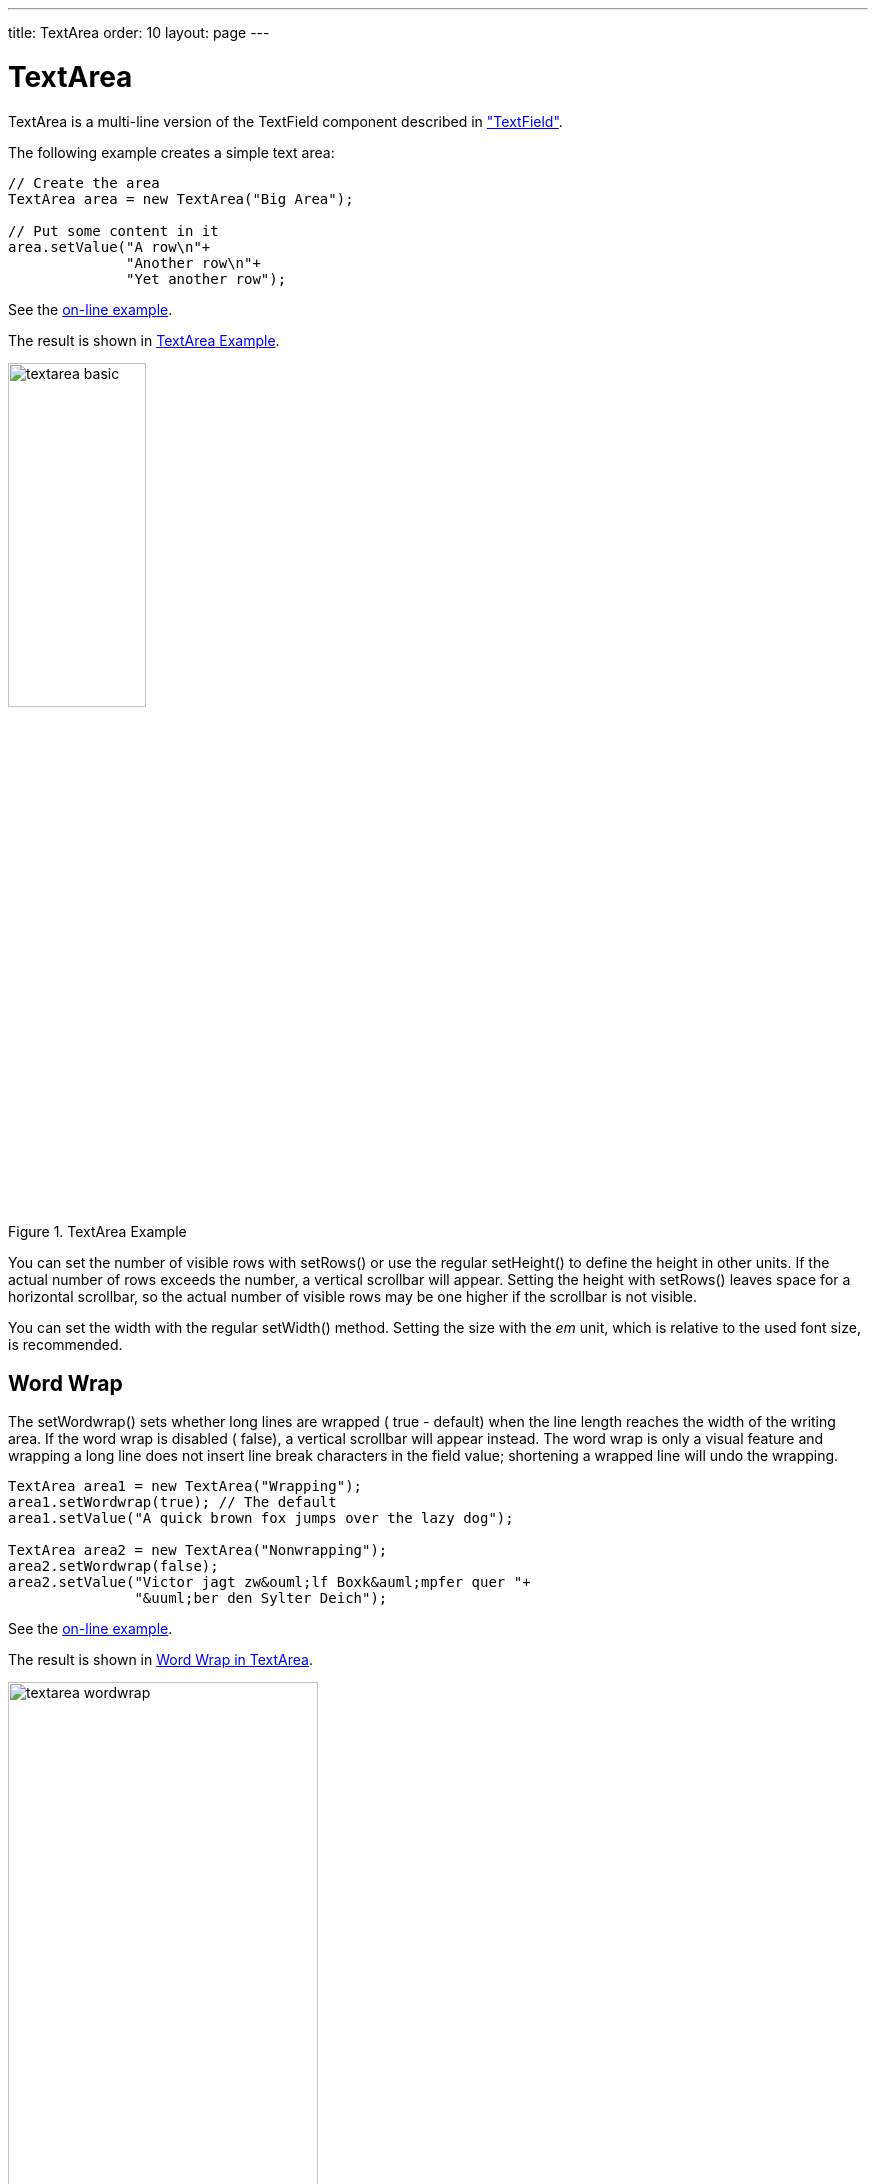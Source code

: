 ---
title: TextArea
order: 10
layout: page
---

[[components.textarea]]
= [classname]#TextArea#

ifdef::web[]
[.sampler]
image:{img/live-demo.png}[alt="Live Demo", link="https://demo.vaadin.com/sampler/#ui/data-input/text-input/text-area"]
endif::web[]

[classname]#TextArea# is a multi-line version of the [classname]#TextField#
component described in
<<dummy/../../../framework/components/components-textfield#components.textfield,"TextField">>.

The following example creates a simple text area:


[source, java]
----
// Create the area
TextArea area = new TextArea("Big Area");

// Put some content in it
area.setValue("A row\n"+
              "Another row\n"+
              "Yet another row");
----
See the http://demo.vaadin.com/book-examples-vaadin7/book#component.textarea.basic[on-line example, window="_blank"].

The result is shown in <<figure.components.textarea>>.

[[figure.components.textarea]]
.[classname]#TextArea# Example
image::img/textarea-basic.png[width=40%, scaledwidth=50%]

You can set the number of visible rows with [methodname]#setRows()# or use the
regular [methodname]#setHeight()# to define the height in other units. If the
actual number of rows exceeds the number, a vertical scrollbar will appear.
Setting the height with [methodname]#setRows()# leaves space for a horizontal
scrollbar, so the actual number of visible rows may be one higher if the
scrollbar is not visible.

You can set the width with the regular [methodname]#setWidth()# method. Setting
the size with the __em__ unit, which is relative to the used font size, is
recommended.

[[components.textarea.wordwrap]]
== Word Wrap

The [methodname]#setWordwrap()# sets whether long lines are wrapped (
[literal]#++true++# - default) when the line length reaches the width of the
writing area. If the word wrap is disabled ( [literal]#++false++#), a vertical
scrollbar will appear instead. The word wrap is only a visual feature and
wrapping a long line does not insert line break characters in the field value;
shortening a wrapped line will undo the wrapping.


[source, java]
----
TextArea area1 = new TextArea("Wrapping");
area1.setWordwrap(true); // The default
area1.setValue("A quick brown fox jumps over the lazy dog");

TextArea area2 = new TextArea("Nonwrapping");
area2.setWordwrap(false);
area2.setValue("Victor jagt zw&ouml;lf Boxk&auml;mpfer quer "+
               "&uuml;ber den Sylter Deich");
----
See the http://demo.vaadin.com/book-examples-vaadin7/book#component.textarea.wordwrap[on-line example, window="_blank"].

The result is shown in <<figure.components.textarea.wordwrap>>.

[[figure.components.textarea.wordwrap]]
.Word Wrap in [classname]#TextArea#
image::img/textarea-wordwrap.png[width=60%, scaledwidth=100%]


[[components.textarea.css]]
== CSS Style Rules


[source, css]
----
.v-textarea { }
----

The HTML structure of [classname]#TextArea# is extremely simple, consisting only
of an element with [literal]#++v-textarea++# style.
